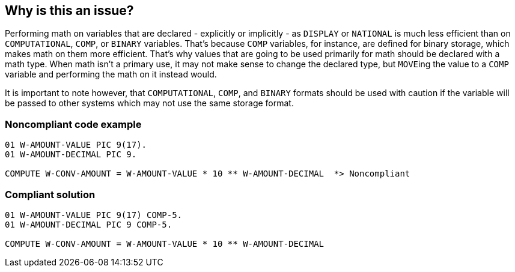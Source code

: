 == Why is this an issue?

Performing math on variables that are declared - explicitly or implicitly - as ``++DISPLAY++`` or ``++NATIONAL++`` is much less efficient than on ``++COMPUTATIONAL++``, ``++COMP++``, or ``++BINARY++`` variables. That's because ``++COMP++`` variables, for instance, are defined for binary storage, which makes math on them more efficient. That's why values that are going to be used primarily for math should be declared with a math type. When math isn't a primary use, it may not make sense to change the declared type, but ``++MOVE++``ing the value to a ``++COMP++`` variable and performing the math on it instead would.


It is important to note however, that ``++COMPUTATIONAL++``, ``++COMP++``, and ``++BINARY++`` formats should be used with caution if the variable will be passed to other systems which may not use the same storage format.


=== Noncompliant code example

[source,cobol]
----
01 W-AMOUNT-VALUE PIC 9(17).
01 W-AMOUNT-DECIMAL PIC 9.

COMPUTE W-CONV-AMOUNT = W-AMOUNT-VALUE * 10 ** W-AMOUNT-DECIMAL  *> Noncompliant
----


=== Compliant solution

[source,cobol]
----
01 W-AMOUNT-VALUE PIC 9(17) COMP-5.
01 W-AMOUNT-DECIMAL PIC 9 COMP-5.

COMPUTE W-CONV-AMOUNT = W-AMOUNT-VALUE * 10 ** W-AMOUNT-DECIMAL
----


ifdef::env-github,rspecator-view[]

'''
== Implementation Specification
(visible only on this page)

=== Message

Change the declaration of "xxx" to have a computational format.


=== Highlighting

math operator and variable name


'''
== Comments And Links
(visible only on this page)

=== on 24 Mar 2016, 14:46:38 Ann Campbell wrote:
Open question: what is the best action to take? Is some sort of cast or conversion available or must the declaration be changed?


Also, it would be nice to have an understanding of _why_ it's inefficient.

=== on 29 Apr 2016, 10:13:58 Pierre-Yves Nicolas wrote:
\[~ann.campbell.2], Microfocus has some documentation on https://supportline.microfocus.com/documentation/books/sx51/prwrit.htm[Writing Efficient Programs].

The IBM COBOL Programming guide has a section on http://www.ibm.com/support/knowledgecenter/SS6SG3_6.1.0/com.ibm.cobol61.ent.doc/PGandLR/tasks/tpeff05a.html[Choosing efficient computational data items].


I think we should not activate this rule by default as the real performance impact may depend on the context.

=== on 29 Apr 2016, 16:52:24 Ann Campbell wrote:
\[~pierre-yves.nicolas] thanks for the references! I've expanded the description some based mostly on the Microfocus reference. I'm wondering how broadly it applies though. Specifically, do you think this bit applies beyond Microfocus:?

____
In native code programs, it is more efficient to move integer data items that are not COMP-X or COMP-5 to COMP-5 data items before doing arithmetic operations on them.

____

=== on 29 Apr 2016, 17:24:13 Pierre-Yves Nicolas wrote:
\[~ann.campbell.2], my understanding is that this always applies unless when compiling a program to https://supportline.microfocus.com/documentation/books/sx51/pracmp.htm["intermediate code"]. I think that "intermediate code" is specific to Microfocus because they target multiple operating systems.



=== on 29 Apr 2016, 17:44:20 Ann Campbell wrote:
I think I'm done [~pierre-yves.nicolas]. Take a look.

=== on 2 May 2016, 13:20:11 Pierre-Yves Nicolas wrote:
Looks good, thanks [~ann.campbell.2].

endif::env-github,rspecator-view[]
